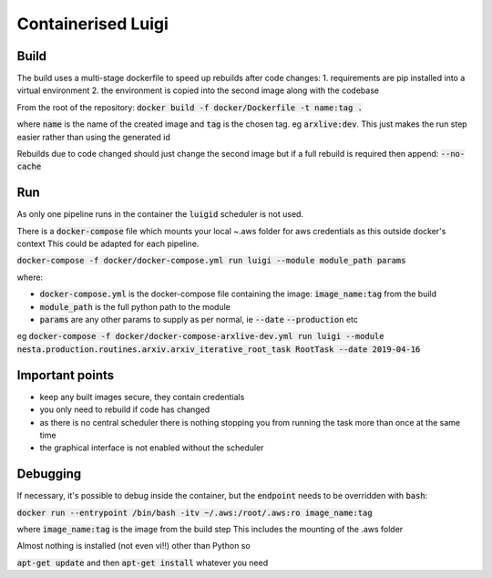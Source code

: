 Containerised Luigi
===================

Build
-----

The build uses a multi-stage dockerfile to speed up rebuilds after code changes:
1. requirements are pip installed into a virtual environment
2. the environment is copied into the second image along with the codebase

From the root of the repository:
:code:`docker build -f docker/Dockerfile -t name:tag .`

where :code:`name` is the name of the created image and :code:`tag` is the chosen tag.
eg :code:`arxlive:dev`. This just makes the run step easier rather than using the generated id

Rebuilds due to code changed should just change the second image but if a full rebuild is required then append:
:code:`--no-cache`

Run
---

As only one pipeline runs in the container the :code:`luigid` scheduler is not used.

There is a :code:`docker-compose` file which mounts your local ~.aws folder for aws credentials as this outside docker's context
This could be adapted for each pipeline.

:code:`docker-compose -f docker/docker-compose.yml run luigi --module module_path params`

where:

- :code:`docker-compose.yml` is the docker-compose file containing the image: :code:`image_name:tag` from the build
- :code:`module_path` is the full python path to the module 
- :code:`params` are any other params to supply as per normal, ie :code:`--date` :code:`--production` etc

eg :code:`docker-compose -f docker/docker-compose-arxlive-dev.yml run luigi --module nesta.production.routines.arxiv.arxiv_iterative_root_task RootTask --date 2019-04-16`

Important points
----------------

- keep any built images secure, they contain credentials
- you only need to rebuild if code has changed
- as there is no central scheduler there is nothing stopping you from running the task more than once at the same time
- the graphical interface is not enabled without the scheduler

Debugging
---------

If necessary, it's possible to debug inside the container, but the :code:`endpoint` needs to be overridden with :code:`bash`:

:code:`docker run --entrypoint /bin/bash -itv ~/.aws:/root/.aws:ro image_name:tag`

where :code:`image_name:tag` is the image from the build step
This includes the mounting  of the .aws folder

Almost nothing is installed (not even vi!!) other than Python so

:code:`apt-get update` and then :code:`apt-get install` whatever you need
